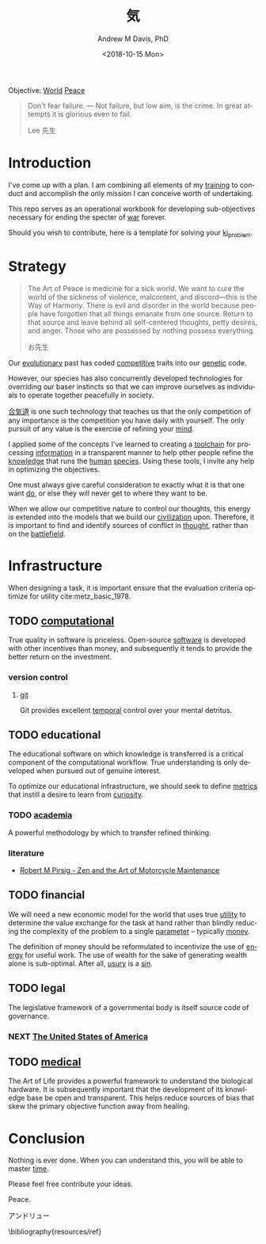 #+OPTIONS: ':nil *:t -:t ::t <:t H:3 \n:nil ^:t arch:headline
#+OPTIONS: author:t broken-links:nil c:nil creator:nil
#+OPTIONS: d:(not "LOGBOOK") date:t e:t email:nil f:t inline:t num:nil
#+OPTIONS: p:nil pri:nil prop:nil stat:t tags:t tasks:t tex:t
#+OPTIONS: timestamp:t title:t toc:t todo:t |:t
#+TITLE: 気
#+DATE: <2018-10-15 Mon>
#+AUTHOR: Andrew M Davis, PhD
#+EMAIL: @reconmaster:matrix.org
#+LANGUAGE: en
#+SELECT_TAGS: export
#+EXCLUDE_TAGS: noexport
#+CREATOR: Emacs 26.1 (Org mode 9.1.13)
#+FILETAGS: 気, ki
Objective: [[https://en.wikipedia.org/wiki/World][World]] [[https://en.wikipedia.org/wiki/Peace][Peace]]

#+BEGIN_QUOTE
Don't fear failure. — Not failure, but low aim, is the crime. In great
attempts it is glorious even to fail.

Lee 先生
#+END_QUOTE
* Introduction
I've come up with a plan. I am combining all elements of my [[https://en.wikipedia.org/wiki/Training][training]]
to conduct and accomplish the only mission I can conceive worth of
undertaking.

This repo serves as an operational workbook for developing
sub-objectives necessary for ending the specter of [[https://en.wikipedia.org/wiki/War][war]] forever.

Should you wish to contribute, here is a template for solving your
[[https://github.com/reconmaster/ki_template][ki_problem]].
* Strategy
#+begin_quote
The Art of Peace is medicine for a sick world. We want to cure the
world of the sickness of violence, malcontent, and discord—this is the
Way of Harmony. There is evil and disorder in the world because people
have forgotten that all things emanate from one source. Return to that
source and leave behind all self-centered thoughts, petty desires, and
anger. Those who are possessed by nothing possess everything.

お先生
#+end_quote
Our [[https://en.wikipedia.org/wiki/Evolution][evolutionary]] past has coded [[https://en.wikipedia.org/wiki/Competition][competitive]] traits into our [[https://en.wikipedia.org/wiki/Genetics][genetic]]
code.

However, our species has also concurrently developed technologies for
overriding our baser instincts so that we can improve ourselves as
individuals to operate together peacefully in society.

[[https://en.wikipedia.org/wiki/Aikido][合気道]] is one such technology that teaches us that the only
competition of any importance is the competition you have daily with
yourself. The only pursuit of any value is the exercise of refining
your [[https://en.wikipedia.org/wiki/Mind][mind]].

I applied some of the concepts I've learned to creating a [[https://github.com/reconmaster/ki_repo][toolchain]]
for processing [[https://en.wikipedia.org/wiki/Information][information]] in a transparent manner to help other
people refine the [[https://en.wikipedia.org/wiki/Knowledge][knowledge]] that runs the [[https://en.wikipedia.org/wiki/Human][human]] [[https://en.wikipedia.org/wiki/Species][species]]. Using these
tools, I invite any help in optimizing the objectives.

One must always give careful consideration to exactly what it is that
one want [[https://en.wikipedia.org/wiki/Goal][do]], or else they will never get to where they want to be.

When we allow our competitive nature to control our thoughts, this
energy is extended into the models that we build our [[https://en.wikipedia.org/wiki/Civilization][civilization]]
upon. Therefore, it is important to find and identify sources of
conflict in [[https://en.wikipedia.org/wiki/Thought][thought]], rather than on the [[https://en.wikipedia.org/wiki/Battlefield][battlefield]].
* Infrastructure
When designing a task, it is important ensure that the evaluation
criteria optimize for utility cite:metz_basic_1978.
** TODO [[https://github.com/reconmaster/ki_repo][computational]]
True quality in software is priceless. Open-source [[https://www.fsf.org/][software]] is
developed with other incentives than money, and subsequently it tends
to provide the better return on the investment.
*** version control
**** [[file:docs/git.org][git]]
Git provides excellent [[https://en.wikipedia.org/wiki/Time][temporal]] control over your mental detritus.
** TODO educational
The educational software on which knowledge is transferred is a
critical component of the computational workflow. True understanding
is only developed when pursued out of genuine interest.

To optimize our educational infrastructure, we should seek to define
[[https://en.wikipedia.org/wiki/Metric_(mathematics)][metrics]] that instill a desire to learn from [[https://en.wikipedia.org/wiki/Curiosity][curiosity]].
*** TODO [[https://en.wikipedia.org/wiki/Academy][academia]]
A powerful methodology by which to transfer refined thinking.
*** literature
- [[https://en.wikipedia.org/wiki/Zen_and_the_Art_of_Motorcycle_Maintenance][Robert M Pirsig - Zen and the Art of Motorcycle Maintenance]]
** TODO financial
We will need a new economic model for the world that uses true [[https://en.wikipedia.org/wiki/Utility][utility]]
to determine the value exchange for the task at hand rather than
blindly reducing the complexity of the problem to a single [[https://en.wikipedia.org/wiki/Parameter][parameter]]
-- typically [[https://en.wikipedia.org/wiki/Money][money]].

The definition of money should be reformulated to incentivize the use
of [[https://en.wikipedia.org/wiki/Energy][energy]] for useful work. The use of wealth for the sake of
generating wealth alone is sub-optimal. After all, [[https://en.wikipedia.org/wiki/Usury][usury]] is a [[https://en.wikipedia.org/wiki/Sin][sin]].
** TODO legal
The legislative framework of a governmental body is itself source code
of governance.
*** NEXT [[https://github.com/reconmaster/ki_us][The United States of America]]
** TODO [[https://en.wikipedia.org/wiki/Medicine][medical]]
The Art of Life provides a powerful framework to understand the
biological hardware. It is subsequently important that the development
of its knowledge base be open and transparent. This helps reduce
sources of bias that skew the primary objective function away from
healing.
* Conclusion
Nothing is ever done. When you can understand this, you will be able
to master [[https://en.wikipedia.org/wiki/Black_hole][time]].

Please feel free contribute your ideas.

Peace.

アンドリュー

\bibliography{resources/ref}
